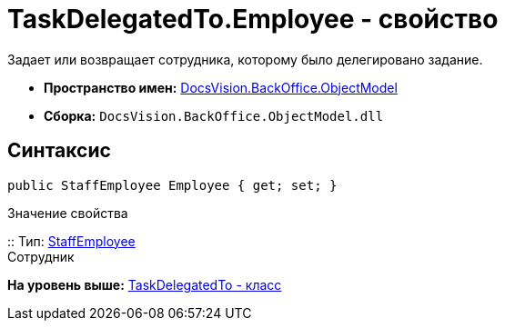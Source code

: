 = TaskDelegatedTo.Employee - свойство

Задает или возвращает сотрудника, которому было делегировано задание.

* [.keyword]*Пространство имен:* xref:ObjectModel_NS.adoc[DocsVision.BackOffice.ObjectModel]
* [.keyword]*Сборка:* [.ph .filepath]`DocsVision.BackOffice.ObjectModel.dll`

== Синтаксис

[source,pre,codeblock,language-csharp]
----
public StaffEmployee Employee { get; set; }
----

Значение свойства

::
  Тип: xref:StaffEmployee_CL.adoc[StaffEmployee]
  +
  Сотрудник

*На уровень выше:* xref:../../../../api/DocsVision/BackOffice/ObjectModel/TaskDelegatedTo_CL.adoc[TaskDelegatedTo - класс]
